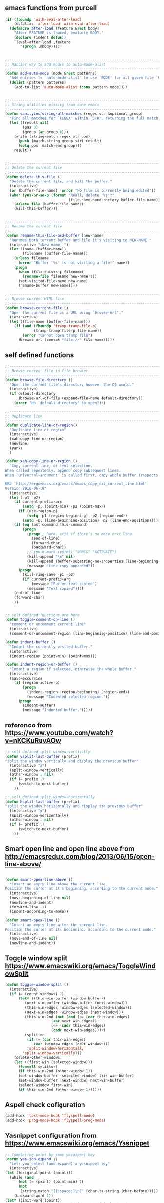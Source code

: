 ** emacs functions from purcell
   #+BEGIN_SRC emacs-lisp
(if (fboundp 'with-eval-after-load)
    (defalias 'after-load 'with-eval-after-load)
  (defmacro after-load (feature &rest body)
    "After FEATURE is loaded, evaluate BODY."
    (declare (indent defun))
    `(eval-after-load ,feature
       '(progn ,@body))))


;;----------------------------------------------------------------------------
;; Handier way to add modes to auto-mode-alist
;;----------------------------------------------------------------------------
(defun add-auto-mode (mode &rest patterns)
  "Add entries to `auto-mode-alist' to use `MODE' for all given file `PATTERNS'."
  (dolist (pattern patterns)
    (add-to-list 'auto-mode-alist (cons pattern mode))))


;;----------------------------------------------------------------------------
;; String utilities missing from core emacs
;;----------------------------------------------------------------------------
(defun sanityinc/string-all-matches (regex str &optional group)
  "Find all matches for `REGEX' within `STR', returning the full match string or group `GROUP'."
  (let ((result nil)
        (pos 0)
        (group (or group 0)))
    (while (string-match regex str pos)
      (push (match-string group str) result)
      (setq pos (match-end group)))
    result))


;;----------------------------------------------------------------------------
;; Delete the current file
;;----------------------------------------------------------------------------
(defun delete-this-file ()
  "Delete the current file, and kill the buffer."
  (interactive)
  (or (buffer-file-name) (error "No file is currently being edited"))
  (when (yes-or-no-p (format "Really delete '%s'?"
                             (file-name-nondirectory buffer-file-name)))
    (delete-file (buffer-file-name))
    (kill-this-buffer)))


;;----------------------------------------------------------------------------
;; Rename the current file
;;----------------------------------------------------------------------------
(defun rename-this-file-and-buffer (new-name)
  "Renames both current buffer and file it's visiting to NEW-NAME."
  (interactive "sNew name: ")
  (let ((name (buffer-name))
        (filename (buffer-file-name)))
    (unless filename
      (error "Buffer '%s' is not visiting a file!" name))
    (progn
      (when (file-exists-p filename)
        (rename-file filename new-name 1))
      (set-visited-file-name new-name)
      (rename-buffer new-name))))

;;----------------------------------------------------------------------------
;; Browse current HTML file
;;----------------------------------------------------------------------------
(defun browse-current-file ()
  "Open the current file as a URL using `browse-url'."
  (interactive)
  (let ((file-name (buffer-file-name)))
    (if (and (fboundp 'tramp-tramp-file-p)
             (tramp-tramp-file-p file-name))
        (error "Cannot open tramp file")
      (browse-url (concat "file://" file-name)))))
   #+END_SRC
   
** self defined functions
   #+BEGIN_SRC emacs-lisp
          ;;----------------------------------------------------------------------------
          ;; Browse current file in file browser
          ;;----------------------------------------------------------------------------
          (defun browse-file-directory ()
            "Open the current file's directory however the OS would."
            (interactive)
            (if default-directory
                (browse-url-of-file (expand-file-name default-directory))
              (error "No `default-directory' to open")))

          ;;----------------------------------------------------------------------------
          ;; Duplicate line
          ;;----------------------------------------------------------------------------
          (defun duplicate-line-or-region()
            "Duplicate line or region"
            (interactive)
            (xah-copy-line-or-region)
            (newline)
            (yank)
            )

          (defun xah-copy-line-or-region ()
            "Copy current line, or text selection.
          When called repeatedly, append copy subsequent lines.
          When `universal-argument' is called first, copy whole buffer (respects `narrow-to-region').

          URL `http://ergoemacs.org/emacs/emacs_copy_cut_current_line.html'
          Version 2016-06-18"
            (interactive)
            (let (-p1 -p2)
              (if current-prefix-arg
                  (setq -p1 (point-min) -p2 (point-max))
                (if (use-region-p)
                    (setq -p1 (region-beginning) -p2 (region-end))
                  (setq -p1 (line-beginning-position) -p2 (line-end-position))))
              (if (eq last-command this-command)
                  (progn
                    (progn ; hack. exit if there's no more next line
                      (end-of-line)
                      (forward-char)
                      (backward-char))
                    ;; (push-mark (point) "NOMSG" "ACTIVATE")
                    (kill-append "\n" nil)
                    (kill-append (buffer-substring-no-properties (line-beginning-position) (line-end-position)) nil)
                    (message "Line copy appended"))
                (progn
                  (kill-ring-save -p1 -p2)
                  (if current-prefix-arg
                      (message "Buffer text copied")
                    (message "Text copied"))))
              (end-of-line)
              (forward-char)
              ))


          ;; self defined functions are here
          (defun toggle-comment-on-line ()
            "comment or uncomment current line"
            (interactive)
            (comment-or-uncomment-region (line-beginning-position) (line-end-position)))

          (defun indent-buffer ()
            "Indent the currently visited buffer."
            (interactive)
            (indent-region (point-min) (point-max)))

          (defun indent-region-or-buffer ()
            "Indent a region if selected, otherwise the whole buffer."
            (interactive)
            (save-excursion
              (if (region-active-p)
                  (progn
                    (indent-region (region-beginning) (region-end))
                    (message "Indented selected region."))
                (progn
                  (indent-buffer)
                  (message "Indented buffer.")))))

   #+END_SRC
   
** reference from https://www.youtube.com/watch?v=nKCKuRuvAOw
   #+BEGIN_SRC emacs-lisp
     ;; self defined split-window-vertically
     (defun vsplit-last-buffer (prefix)
     "split the window vertically and display the previous buffer"
       (interactive "p")
       (split-window-vertically)
       (other-window 1 nil)
       (if (= prefix 1)
           (switch-to-next-buffer)
         ))

     ;; self defined split-window-horizontally
     (defun hsplit-last-buffer (prefix)
     "split the window horizontally and display the previous buffer"
       (interactive "p")
       (split-window-horizontally)
       (other-window 1 nil)
       (if (= prefix 1)
           (switch-to-next-buffer)
         ))

   #+END_SRC
   
** Smart open line and open line above from http://emacsredux.com/blog/2013/06/15/open-line-above/
#+BEGIN_SRC emacs-lisp

(defun smart-open-line-above ()
  "Insert an empty line above the current line.
Position the cursor at it's beginning, according to the current mode."
  (interactive)
  (move-beginning-of-line nil)
  (newline-and-indent)
  (forward-line -1)
  (indent-according-to-mode))

(defun smart-open-line ()
  "Insert an empty line after the current line.
Position the cursor at its beginning, according to the current mode."
  (interactive)
  (move-end-of-line nil)
  (newline-and-indent))

#+END_SRC

** Toggle window split https://www.emacswiki.org/emacs/ToggleWindowSplit
#+BEGIN_SRC emacs-lisp
(defun toggle-window-split ()
  (interactive)
  (if (= (count-windows) 2)
      (let* ((this-win-buffer (window-buffer))
         (next-win-buffer (window-buffer (next-window)))
         (this-win-edges (window-edges (selected-window)))
         (next-win-edges (window-edges (next-window)))
         (this-win-2nd (not (and (<= (car this-win-edges)
                     (car next-win-edges))
                     (<= (cadr this-win-edges)
                     (cadr next-win-edges)))))
         (splitter
          (if (= (car this-win-edges)
             (car (window-edges (next-window))))
          'split-window-horizontally
        'split-window-vertically)))
    (delete-other-windows)
    (let ((first-win (selected-window)))
      (funcall splitter)
      (if this-win-2nd (other-window 1))
      (set-window-buffer (selected-window) this-win-buffer)
      (set-window-buffer (next-window) next-win-buffer)
      (select-window first-win)
      (if this-win-2nd (other-window 1))))))
#+END_SRC
** Aspell check cofiguration
#+BEGIN_SRC emacs-lisp
(add-hook 'text-mode-hook 'flyspell-mode)
(add-hook 'prog-mode-hook 'flyspell-prog-mode)
#+END_SRC
** Yasnippet configuration from https://www.emacswiki.org/emacs/Yasnippet
   #+BEGIN_SRC emacs-lisp
    ;; Completing point by some yasnippet key
    (defun yas-ido-expand ()
      "Lets you select (and expand) a yasnippet key"
      (interactive)
	(let ((original-point (point)))
	  (while (and
		  (not (= (point) (point-min) ))
		  (not
		   (string-match "[[:space:]\n]" (char-to-string (char-before)))))
	    (backward-word 1))
	(let* ((init-word (point))
	       (word (buffer-substring init-word original-point))
	       (list (yas-active-keys)))
	  (goto-char original-point)
	  (let ((key (remove-if-not
		      (lambda (s) (string-match (concat "^" word) s)) list)))
	    (if (= (length key) 1)
		(setq key (pop key))
	      (setq key (ido-completing-read "key: " list nil nil word)))
	    (delete-char (- init-word original-point))
	    (insert key)
            (yas-expand)))))
   #+END_SRC
package helm-c-yasnippet can also be considered, which can select template from helm
** orgmode beamer
   #+BEGIN_SRC emacs-lisp
       (require 'ox-latex)
       (add-to-list 'org-latex-classes
                    '("beamer"
                      "\\documentclass\[presentation\]\{beamer\}"
                      ("\\section\{%s\}" . "\\section*\{%s\}")
                      ("\\subsection\{%s\}" . "\\subsection*\{%s\}")
                      ("\\subsubsection\{%s\}" . "\\subsubsection*\{%s\}")))
   #+END_SRC
   https://orgmode.org/worg/exporters/beamer/ox-beamer.html
   or enable beamer setting by using customize-group, org-export, select beamer.
** provide package
   #+BEGIN_SRC emacs-lisp
     (provide 'init-utils)
   #+END_SRC
